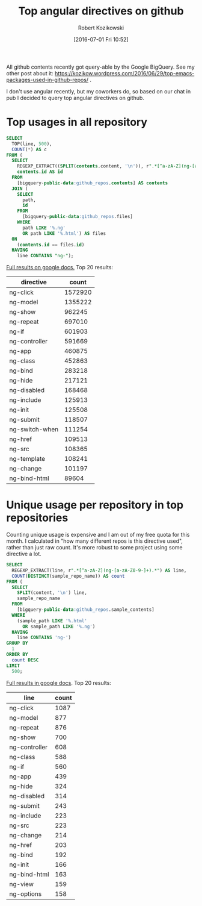#+BLOG: wordpress
#+POSTID: 699
#+DATE: [2016-07-01 Fri 10:52]
#+TITLE: Top angular directives on github
#+AUTHOR: Robert Kozikowski
#+EMAIL: r.kozikowski@gmail.com
All github contents recently got query-able by the Google BigQuery. See my other post about it:
https://kozikow.wordpress.com/2016/06/29/top-emacs-packages-used-in-github-repos/ .

I don't use angular recently, but my coworkers do, so based on our chat in pub I decided to query top angular directives on github.

* Top usages in all repository

#+BEGIN_SRC sql :results output
  SELECT
    TOP(line, 500),
    COUNT(*) AS c
  FROM (
    SELECT
      REGEXP_EXTRACT((SPLIT(contents.content, '\n')), r".*[^a-zA-Z](ng-[a-zA-Z0-9-]+).*") line,
      contents.id AS id
    FROM
      [bigquery-public-data:github_repos.contents] AS contents
    JOIN (
      SELECT
        path,
        id
      FROM
        [bigquery-public-data:github_repos.files]
      WHERE
        path LIKE '%.ng'
        OR path LIKE '%.html') AS files
    ON
      (contents.id == files.id)
    HAVING
      line CONTAINS "ng-");
#+END_SRC

[[https://docs.google.com/spreadsheets/d/1udLxsIGRGa15ICS0eDseeI5FXP7hao6e-xL6Zvrttpc/edit?usp=sharing][Full results on google docs.]]
Top 20 results:

| directive      |   count |
|----------------+---------|
| ng-click       | 1572920 |
| ng-model       | 1355222 |
| ng-show        |  962245 |
| ng-repeat      |  697010 |
| ng-if          |  601903 |
| ng-controller  |  591669 |
| ng-app         |  460875 |
| ng-class       |  452863 |
| ng-bind        |  283218 |
| ng-hide        |  217121 |
| ng-disabled    |  168468 |
| ng-include     |  125913 |
| ng-init        |  125508 |
| ng-submit      |  118507 |
| ng-switch-when |  111254 |
| ng-href        |  109513 |
| ng-src         |  108365 |
| ng-template    |  108241 |
| ng-change      |  101197 |
| ng-bind-html   |   89604 |

* Unique usage per repository in top repositories
Counting unique usage is expensive and I am out of my free quota for this month.
I calculated in "how many different repos is this directive used", rather than just raw count.
It's more robust to some project using some directive a lot.

#+BEGIN_SRC sql :results output
  SELECT
    REGEXP_EXTRACT(line, r".*[^a-zA-Z](ng-[a-zA-Z0-9-]+).*") AS line,
    COUNT(DISTINCT(sample_repo_name)) AS count
  FROM (
    SELECT
      SPLIT(content, '\n') line,
      sample_repo_name
    FROM
      [bigquery-public-data:github_repos.sample_contents]
    WHERE
      (sample_path LIKE '%.html'
        OR sample_path LIKE '%.ng')
    HAVING
      line CONTAINS 'ng-')
  GROUP BY
    1
  ORDER BY
    count DESC
  LIMIT
    500;
#+END_SRC

[[https://docs.google.com/spreadsheets/d/1b53UiXAxjpPwkQrlP71DcWNoaXpy_XZkQxOfmuZhwdE/edit?usp=sharing][Full results in google docs]].
Top 20 results:
| line          | count |
|---------------+-------|
| ng-click      |  1087 |
| ng-model      |   877 |
| ng-repeat     |   876 |
| ng-show       |   700 |
| ng-controller |   608 |
| ng-class      |   588 |
| ng-if         |   560 |
| ng-app        |   439 |
| ng-hide       |   324 |
| ng-disabled   |   314 |
| ng-submit     |   243 |
| ng-include    |   223 |
| ng-src        |   223 |
| ng-change     |   214 |
| ng-href       |   203 |
| ng-bind       |   192 |
| ng-init       |   166 |
| ng-bind-html  |   163 |
| ng-view       |   159 |
| ng-options    |   158 |

